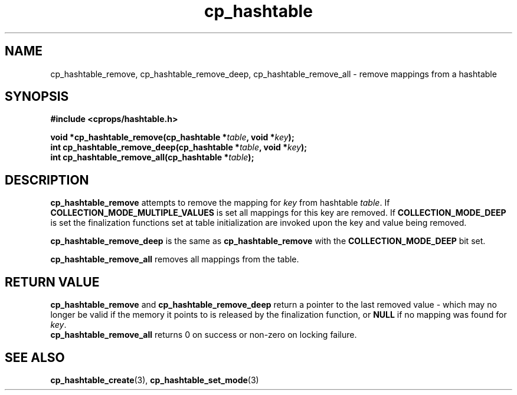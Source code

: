 .TH cp_hashtable 3 "OCTOBER 2005" libcprops.0.0.3 "libcprops - cp_hashtable"
.SH NAME
cp_hashtable_remove, cp_hashtable_remove_deep, cp_hashtable_remove_all \- 
remove mappings from a hashtable 
.SH SYNOPSIS

.B #include <cprops/hashtable.h>

.BI "void *cp_hashtable_remove(cp_hashtable *" table ", void *" key ");
.br
.BI "int cp_hashtable_remove_deep(cp_hashtable *" table ", void *" key ");
.br
.BI "int cp_hashtable_remove_all(cp_hashtable *" table ");
.SH DESCRIPTION
.B cp_hashtable_remove
attempts to remove the mapping for 
.I key
from hashtable \fItable\fP. If 
.B COLLECTION_MODE_MULTIPLE_VALUES
is set all mappings for this key are removed. If
.B COLLECTION_MODE_DEEP
is set the finalization functions set at table initialization are invoked upon
the key and value being removed.
.sp
.B cp_hashtable_remove_deep
is the same as 
.B cp_hashtable_remove
with the
.B COLLECTION_MODE_DEEP
bit set.
.sp
.B cp_hashtable_remove_all
removes all mappings from the table.
.SH RETURN VALUE
.B cp_hashtable_remove
and
.B cp_hashtable_remove_deep
return a pointer to the last removed value - which may no longer be valid if 
the memory it points to is released by the finalization function, or 
.B NULL
if no mapping was found for \fIkey\fP.
.br
.B cp_hashtable_remove_all
returns 0 on success or non-zero on locking failure.
.SH "SEE ALSO"
.BR cp_hashtable_create (3),
.BR cp_hashtable_set_mode (3)
